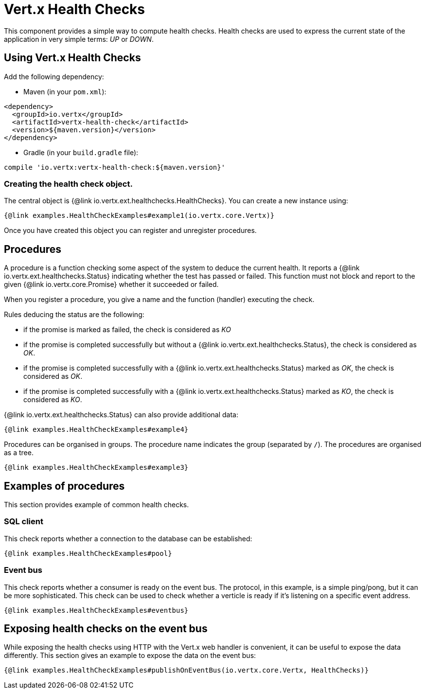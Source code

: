 = Vert.x Health Checks

This component provides a simple way to compute health checks.
Health checks are used to express the current state of the application in very simple terms: _UP_ or _DOWN_.

== Using Vert.x Health Checks

Add the following dependency:

* Maven (in your `pom.xml`):

[source,xml,subs="+attributes"]
----
<dependency>
  <groupId>io.vertx</groupId>
  <artifactId>vertx-health-check</artifactId>
  <version>${maven.version}</version>
</dependency>
----

* Gradle (in your `build.gradle` file):

[source,groovy,subs="+attributes"]
----
compile 'io.vertx:vertx-health-check:${maven.version}'
----

=== Creating the health check object.

The central object is {@link io.vertx.ext.healthchecks.HealthChecks}.
You can create a new instance using:

[source,$lang]
----
{@link examples.HealthCheckExamples#example1(io.vertx.core.Vertx)}
----

Once you have created this object you can register and unregister procedures.

== Procedures

A procedure is a function checking some aspect of the system to deduce the current health.
It reports a {@link io.vertx.ext.healthchecks.Status} indicating whether the test has passed or failed.
This function must not block and report to the given {@link io.vertx.core.Promise} whether it succeeded or failed.

When you register a procedure, you give a name and the function (handler) executing the check.

Rules deducing the status are the following:

* if the promise is marked as failed, the check is considered as _KO_
* if the promise is completed successfully but without a {@link io.vertx.ext.healthchecks.Status}, the check is considered as _OK_.
* if the promise is completed successfully with a {@link io.vertx.ext.healthchecks.Status} marked as _OK_, the check is considered as _OK_.
* if the promise is completed successfully with a {@link io.vertx.ext.healthchecks.Status} marked as _KO_, the check is considered as _KO_.

{@link io.vertx.ext.healthchecks.Status} can also provide additional data:

[source,$lang]
----
{@link examples.HealthCheckExamples#example4}
----

Procedures can be organised in groups.
The procedure name indicates the group (separated by `/`).
The procedures are organised as a tree.

[source,$lang]
----
{@link examples.HealthCheckExamples#example3}
----

== Examples of procedures

This section provides example of common health checks.

=== SQL client

This check reports whether a connection to the database can be established:

[source,$lang]
----
{@link examples.HealthCheckExamples#pool}
----

=== Event bus

This check reports whether a consumer is ready on the event bus.
The protocol, in this example, is a simple ping/pong, but it can be more sophisticated.
This check can be used to check whether a verticle is ready if it's listening on a specific event address.

[source,$lang]
----
{@link examples.HealthCheckExamples#eventbus}
----

== Exposing health checks on the event bus

While exposing the health checks using HTTP with the Vert.x web handler is convenient, it can be useful to expose the data differently.
This section gives an example to expose the data on the event bus:

[source,$lang]
----
{@link examples.HealthCheckExamples#publishOnEventBus(io.vertx.core.Vertx, HealthChecks)}
----
